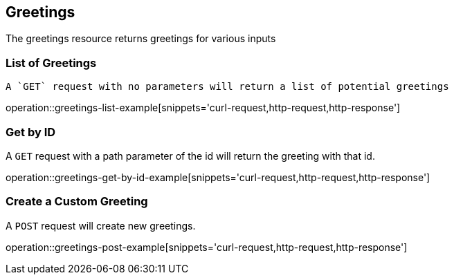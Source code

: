 [[resources-hello]]
== Greetings

The greetings resource returns greetings for various inputs

[[greetings-list-example]]
=== List of Greetings

 A `GET` request with no parameters will return a list of potential greetings

operation::greetings-list-example[snippets='curl-request,http-request,http-response']

[[greetings-get-example]]
=== Get by ID

A `GET` request with a path parameter of the id will return the greeting with that id.

operation::greetings-get-by-id-example[snippets='curl-request,http-request,http-response']

[[greetings-post-example]]
=== Create a Custom Greeting

A `POST` request will create new greetings.

operation::greetings-post-example[snippets='curl-request,http-request,http-response']


